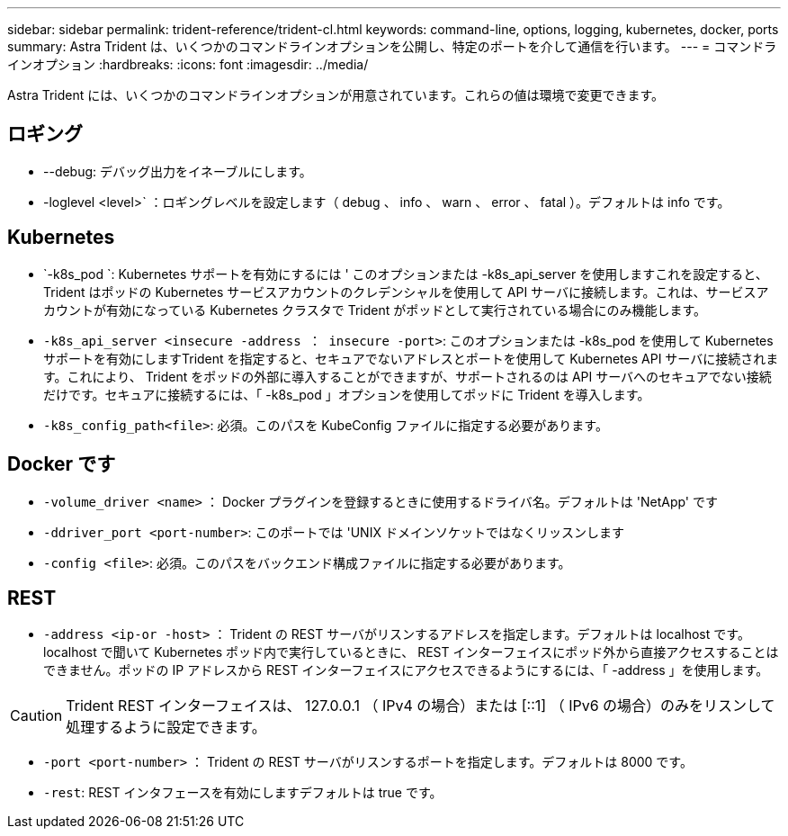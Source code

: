 ---
sidebar: sidebar 
permalink: trident-reference/trident-cl.html 
keywords: command-line, options, logging, kubernetes, docker, ports 
summary: Astra Trident は、いくつかのコマンドラインオプションを公開し、特定のポートを介して通信を行います。 
---
= コマンドラインオプション
:hardbreaks:
:icons: font
:imagesdir: ../media/


[role="lead"]
Astra Trident には、いくつかのコマンドラインオプションが用意されています。これらの値は環境で変更できます。



== ロギング

* --debug: デバッグ出力をイネーブルにします。
* -loglevel <level>` ：ロギングレベルを設定します（ debug 、 info 、 warn 、 error 、 fatal ）。デフォルトは info です。




== Kubernetes

* `-k8s_pod `: Kubernetes サポートを有効にするには ' このオプションまたは -k8s_api_server を使用しますこれを設定すると、 Trident はポッドの Kubernetes サービスアカウントのクレデンシャルを使用して API サーバに接続します。これは、サービスアカウントが有効になっている Kubernetes クラスタで Trident がポッドとして実行されている場合にのみ機能します。
* `-k8s_api_server <insecure -address ： insecure -port>`: このオプションまたは -k8s_pod を使用して Kubernetes サポートを有効にしますTrident を指定すると、セキュアでないアドレスとポートを使用して Kubernetes API サーバに接続されます。これにより、 Trident をポッドの外部に導入することができますが、サポートされるのは API サーバへのセキュアでない接続だけです。セキュアに接続するには、「 -k8s_pod 」オプションを使用してポッドに Trident を導入します。
* `-k8s_config_path<file>`: 必須。このパスを KubeConfig ファイルに指定する必要があります。




== Docker です

* `-volume_driver <name>` ： Docker プラグインを登録するときに使用するドライバ名。デフォルトは 'NetApp' です
* `-ddriver_port <port-number>`: このポートでは 'UNIX ドメインソケットではなくリッスンします
* `-config <file>`: 必須。このパスをバックエンド構成ファイルに指定する必要があります。




== REST

* `-address <ip-or -host>` ： Trident の REST サーバがリスンするアドレスを指定します。デフォルトは localhost です。localhost で聞いて Kubernetes ポッド内で実行しているときに、 REST インターフェイスにポッド外から直接アクセスすることはできません。ポッドの IP アドレスから REST インターフェイスにアクセスできるようにするには、「 -address 」を使用します。



CAUTION: Trident REST インターフェイスは、 127.0.0.1 （ IPv4 の場合）または [::1] （ IPv6 の場合）のみをリスンして処理するように設定できます。

* `-port <port-number>` ： Trident の REST サーバがリスンするポートを指定します。デフォルトは 8000 です。
* `-rest`: REST インタフェースを有効にしますデフォルトは true です。

